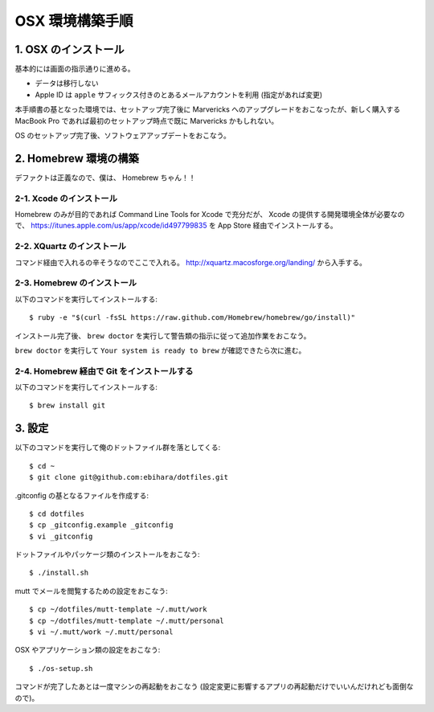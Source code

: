 ================
OSX 環境構築手順
================

1. OSX のインストール
=====================

基本的には画面の指示通りに進める。

* データは移行しない
* Apple ID は ``apple`` サフィックス付きのとあるメールアカウントを利用 (指定があれば変更)

本手順書の基となった環境では、セットアップ完了後に Marvericks へのアップグレードをおこなったが、新しく購入する MacBook Pro であれば最初のセットアップ時点で既に Marvericks かもしれない。

OS のセットアップ完了後、ソフトウェアアップデートをおこなう。

2. Homebrew 環境の構築
======================

デファクトは正義なので、僕は、 Homebrew ちゃん！！

2-1. Xcode のインストール
-------------------------

Homebrew のみが目的であれば Command Line Tools for Xcode で充分だが、 Xcode の提供する開発環境全体が必要なので、 https://itunes.apple.com/us/app/xcode/id497799835 を App Store 経由でインストールする。

2-2. XQuartz のインストール
---------------------------

コマンド経由で入れるの辛そうなのでここで入れる。 http://xquartz.macosforge.org/landing/ から入手する。

2-3. Homebrew のインストール
----------------------------

以下のコマンドを実行してインストールする::

    $ ruby -e "$(curl -fsSL https://raw.github.com/Homebrew/homebrew/go/install)"

インストール完了後、 ``brew doctor`` を実行して警告類の指示に従って追加作業をおこなう。

``brew doctor`` を実行して ``Your system is ready to brew`` が確認できたら次に進む。

2-4. Homebrew 経由で Git をインストールする
-------------------------------------------

以下のコマンドを実行してインストールする::

    $ brew install git

3. 設定
=======

以下のコマンドを実行して俺のドットファイル群を落としてくる::

    $ cd ~
    $ git clone git@github.com:ebihara/dotfiles.git

.gitconfig の基となるファイルを作成する::

    $ cd dotfiles
    $ cp _gitconfig.example _gitconfig
    $ vi _gitconfig

ドットファイルやパッケージ類のインストールをおこなう::

    $ ./install.sh

mutt でメールを閲覧するための設定をおこなう::

    $ cp ~/dotfiles/mutt-template ~/.mutt/work
    $ cp ~/dotfiles/mutt-template ~/.mutt/personal
    $ vi ~/.mutt/work ~/.mutt/personal

OSX やアプリケーション類の設定をおこなう::

    $ ./os-setup.sh

コマンドが完了したあとは一度マシンの再起動をおこなう (設定変更に影響するアプリの再起動だけでいいんだけれども面倒なので)。
